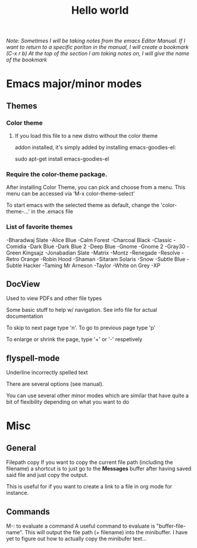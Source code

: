 #+TITLE: Hello world

/Note: Sometimes I will be taking notes from the emacs Editor Manual./
/If I want to return to a specific poriton in the manual, I will create a bookmark (C-x r b)/
/At the top of the section I am taking notes on, I will give the name of the bookmark/

* Emacs major/minor modes

** Themes
*** Color theme
**** If you load this file to a new distro without the color theme
addon installed, it's simply added by installing emacs-goodies-el:

sudo apt-get install emacs-goodies-el

*** Require the color-theme package.

After installing Color Theme, you can pick and choose from a menu. This menu can be accessed via ‘M-x color-theme-select’

To start emacs with the selected theme as default, change the 'color-theme-...' in the .emacs file

*** List of favorite themes
-Bharadwaj Slate
-Alice Blue
-Calm Forest
-Charcoal Black
-Classic
-Comidia
-Dark Blue
-Dark Blue 2
-Deep Blue
-Gnome
-Gnome 2
-Gray30
-Green Kingsajz
-Jonabadian Slate
-Matrix
-Montz
-Renegade
-Resolve
-Retro Orange
-Robin Hood
-Shaman
-Sitaram Solaris
-Snow
-Subtle Blue
-Subtle Hacker
-Taming Mr Arneson
-Taylor
-White on Grey
-XP

** DocView
Used to view PDFs and other file types
  
Some basic stuff to help w/ navigation. See info file for actual documentation

To skip to next page type 'n'. To go to previous page type 'p'

To enlarge or shrink the page, type '+' or '-' respetively
** flyspell-mode
Underline incorrectly spelled text

There are several options (see manual).

You can use several other minor modes which are similar that have
quite a bit of flexibility depending on what you want to do

* Misc 
** General
Filepath copy
 If you want to copy the current file path (including the filename) a
 shortcut is to just go to the *Messages* buffer after having saved
 said file and just copy the output.

 This is useful for if you want to create a link to a file in org mode
 for instance.

** Commands
M-: to evaluate a command
 A useful command to evaluate is "buffer-file-name". This will output
 the file path (+ filename) into the minibuffer. I have yet to figure
 out how to actually copy the minibufer text...

